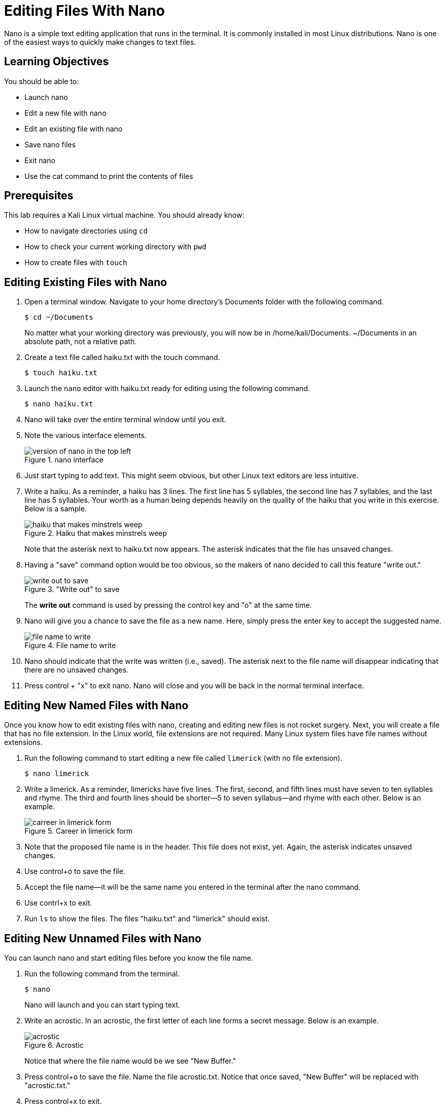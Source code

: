 = Editing Files With Nano

Nano is a simple text editing application that runs in the terminal. It is commonly installed in most Linux distributions. Nano is one of the easiest ways to quickly make changes to text files.

== Learning Objectives

You should be able to:

* Launch nano
* Edit a new file with nano
* Edit an existing file with nano
* Save nano files
* Exit nano
* Use the cat command to print the contents of files

== Prerequisites

This lab requires a Kali Linux virtual machine. You should already know:

* How to navigate directories using `cd`
* How to check your current working directory with `pwd`
* How to create files with `touch`

== Editing Existing Files with Nano

. Open a terminal window. Navigate to your home directory's Documents folder with the following command.
+
----
$ cd ~/Documents
----
+
No matter what your working directory was previously, you will now be in /home/kali/Documents. ~/Documents in an absolute path, not a relative path.
. Create a text file called haiku.txt with the touch command.
+
----
$ touch haiku.txt
----
. Launch the `nano` editor with haiku.txt ready for editing using the following command.
+
----
$ nano haiku.txt
----
. Nano will take over the entire terminal window until you exit.
. Note the various interface elements.
+
.nano interface
image::nano-interface.png[version of nano in the top left, name of the file in the top middle, size of the file is in the bottom middle, and commands are in the very bottom]
. Just start typing to add text. This might seem obvious, but other Linux text editors are less intuitive.
. Write a haiku. As a reminder, a haiku has 3 lines. The first line has 5 syllables, the second line has 7 syllables, and the last line has 5 syllables. Your worth as a human being depends heavily on the quality of the haiku that you write in this exercise. Below is a sample.
+
.Haiku that makes minstrels weep
image::haiku.png[haiku that makes minstrels weep]
+
Note that the asterisk next to haiku.txt now appears. The asterisk indicates that the file has unsaved changes.
. Having a "save" command option would be too obvious, so the makers of nano decided to call this feature "write out."
+
."Write out" to save
image::write-out.png[write out to save]
+
The *write out* command is used by pressing the control key and "o" at the same time.
. Nano will give you a chance to save the file as a new name. Here, simply press the enter key to accept the suggested name.
+
.File name to write
image::file-name-to-write.png[file name to write]
. Nano should indicate that the write was written (i.e., saved). The asterisk next to the file name will disappear indicating that there are no unsaved changes.
. Press control + "x" to exit nano. Nano will close and you will be back in the normal terminal interface.

== Editing New Named Files with Nano

Once you know how to edit existing files with nano, creating and editing new files is not rocket surgery. Next, you will create a file that has no file extension. In the Linux world, file extensions are not required. Many Linux system files have file names without extensions.

. Run the following command to start editing a new file called `limerick` (with no file extension).
+
----
$ nano limerick
----
. Write a limerick. As a reminder, limericks have five lines. The first, second, and fifth lines must have seven to ten syllables and rhyme. The third and fourth lines should be shorter--5 to seven syllabus--and rhyme with each other. Below is an example.
+
.Career in limerick form
image::limerick.png[carreer in limerick form]
. Note that the proposed file name is in the header. This file does not exist, yet. Again, the asterisk indicates unsaved changes.
. Use control+o to save the file.
. Accept the file name--it will be the same name you entered in the terminal after the nano command.
. Use contrl+x to exit.
. Run `ls` to show the files. The files "haiku.txt" and "limerick" should exist.


== Editing New Unnamed Files with Nano

You can launch nano and start editing files before you know the file name.

. Run the following command from the terminal.
+
----
$ nano
----
+
Nano will launch and you can start typing text.
. Write an acrostic. In an acrostic, the first letter of each line forms a secret message. Below is an example.
+
.Acrostic
image::acrostic.png[acrostic]
+
Notice that where the file name would be we see "New Buffer."
. Press control+o to save the file. Name the file acrostic.txt. Notice that once saved, "New Buffer" will be replaced with "acrostic.txt."
. Press control+x to exit.

== Use Cat to Print File Contents

The `cat` command can be used to display file contents in the terminal.

. Run the following commands to display the poems.
+
----
$ cat haiku.txt
----
+
.Haiku printed with cat
image::cat-haiku.png[haiku printed with cat]
. Run the following command to print the limerick.
+
----
$ cat limerick
----
+
.Limerick printed with cat
image::cat-limerick.png[limerick printed with cat]

Notice that `cat` does not care about the file extension.

== Practice

. Create a new file for a poem.
. Add text to the file with `nano`.
. Save the file and exit `nano`.
. Display the contents of the file with the `cat` command.
. Create a new directory called "poems."
. Move all of your poems into the poems directory.
. List the files in the poems directory.

== Reflection

* How does nano compare to other text editors you have used.
* In what ways are plain text files better or worse than Word documents?
* How much better would Bill Shakespeare's work have been if he had access to nano?
